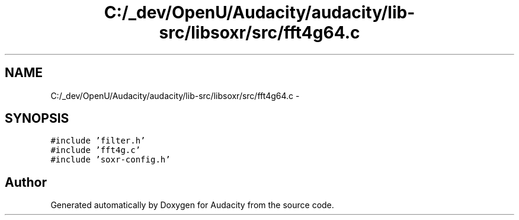 .TH "C:/_dev/OpenU/Audacity/audacity/lib-src/libsoxr/src/fft4g64.c" 3 "Thu Apr 28 2016" "Audacity" \" -*- nroff -*-
.ad l
.nh
.SH NAME
C:/_dev/OpenU/Audacity/audacity/lib-src/libsoxr/src/fft4g64.c \- 
.SH SYNOPSIS
.br
.PP
\fC#include 'filter\&.h'\fP
.br
\fC#include 'fft4g\&.c'\fP
.br
\fC#include 'soxr\-config\&.h'\fP
.br

.SH "Author"
.PP 
Generated automatically by Doxygen for Audacity from the source code\&.
